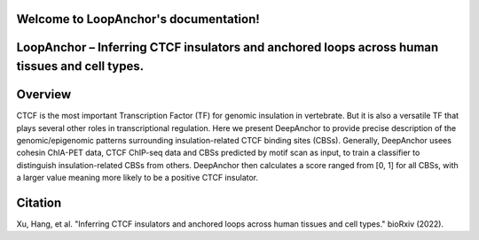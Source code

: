 Welcome to LoopAnchor's documentation!
===================================

.. LoopAnchor documentation master file.

LoopAnchor – Inferring CTCF insulators and anchored loops across human tissues and cell types.
=====================================================================================================================================================


.. image:: ./flowchart.PNG
   :width: 1400

Overview
========
CTCF is the most important Transcription Factor (TF) for genomic insulation in vertebrate. But it is also a versatile TF that plays several other roles in transcriptional regulation. Here we present DeepAnchor to provide precise description of the genomic/epigenomic patterns surrounding insulation-related CTCF binding sites (CBSs). Generally, DeepAnchor usees cohesin ChIA-PET data, CTCF ChIP-seq data and CBSs predicted by motif scan as input, to train a classifier to distinguish insulation-related CBSs from others. DeepAnchor then calculates a score ranged from [0, 1] for all CBSs, with a larger value meaning more likely to be a positive CTCF insulator.

Citation
========
Xu, Hang, et al. "Inferring CTCF insulators and anchored loops across human tissues and cell types." bioRxiv (2022).
